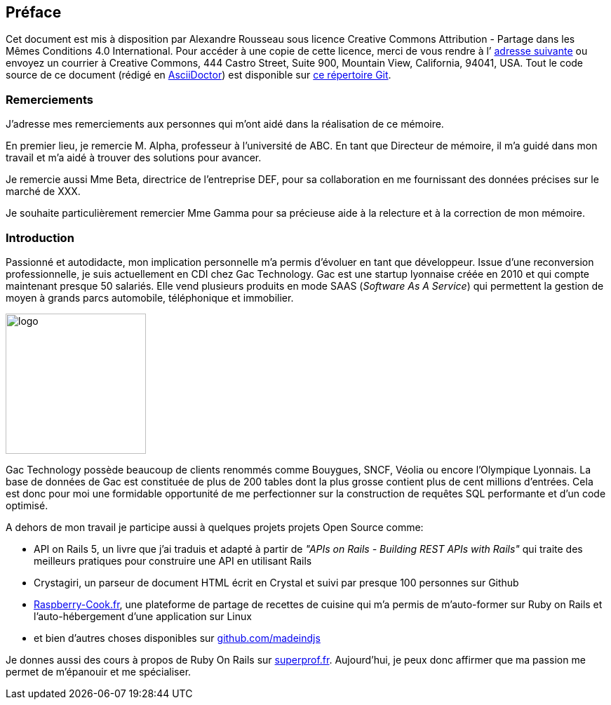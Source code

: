 [#chapter00-before]

== Préface

Cet document est mis à disposition par Alexandre Rousseau sous licence Creative Commons Attribution - Partage dans les Mêmes Conditions 4.0 International. Pour accéder à une copie de cette licence, merci de vous rendre à l’ http://creativecommons.org/licenses/by-sa/4.0/[adresse suivante] ou envoyez un courrier à Creative Commons, 444 Castro Street, Suite 900, Mountain View, California, 94041, USA. Tout le code source de ce document (rédigé en https://asciidoctor.org/[AsciiDoctor]) est disponible sur http://git.rousseau-alexandre.fr/madeindjs/it_report[ce répertoire Git].

=== Remerciements

J'adresse mes remerciements aux personnes qui m'ont aidé dans la réalisation de ce mémoire.

En premier lieu, je remercie M. Alpha, professeur à l'université de ABC. En tant que Directeur de mémoire, il m'a guidé dans mon travail et m'a aidé à trouver des solutions pour avancer.

Je remercie aussi Mme Beta, directrice de l'entreprise DEF, pour sa collaboration en me fournissant des données précises sur le marché de XXX.

Je souhaite particulièrement remercier Mme Gamma pour sa précieuse aide à la relecture et à la correction de mon mémoire.

=== Introduction

Passionné et autodidacte, mon implication personnelle m'a permis d'évoluer en tant que développeur. Issue d'une reconversion professionnelle, je suis actuellement en CDI chez Gac Technology. Gac est une startup lyonnaise créée en 2010 et qui compte maintenant presque 50 salariés. Elle vend plusieurs produits en mode SAAS (_Software As A Service_) qui permettent la gestion de moyen à grands parcs automobile, téléphonique  et immobilier.

image:gac.svg[logo, 200]

Gac Technology possède beaucoup de clients renommés comme Bouygues, SNCF, Véolia ou encore l'Olympique Lyonnais. La base de données de Gac est constituée de plus de 200 tables dont la plus grosse contient plus de cent millions d'entrées. Cela est donc pour moi une formidable opportunité de me perfectionner sur la construction de requêtes SQL performante et d'un code optimisé.

A dehors de mon travail je participe aussi à quelques projets projets Open Source comme:

- API on Rails 5, un livre que j'ai traduis et adapté à partir de _"APIs on Rails - Building REST APIs with Rails"_ qui traite des meilleurs pratiques pour construire une API en utilisant Rails
- Crystagiri, un parseur de document HTML écrit en Crystal et suivi par presque 100 personnes sur Github
- http://raspberry-cook.fr[Raspberry-Cook.fr], une plateforme de partage de recettes de cuisine qui m'a permis de m'auto-former sur Ruby on Rails et l'auto-hébergement d'une application sur Linux
- et bien d'autres choses disponibles sur https://github.com/madeindjs[github.com/madeindjs]

Je donnes aussi des cours à propos de Ruby On Rails sur https://superprof.fr[superprof.fr]. Aujourd'hui, je peux donc affirmer que ma passion me permet de m'épanouir et me spécialiser.

